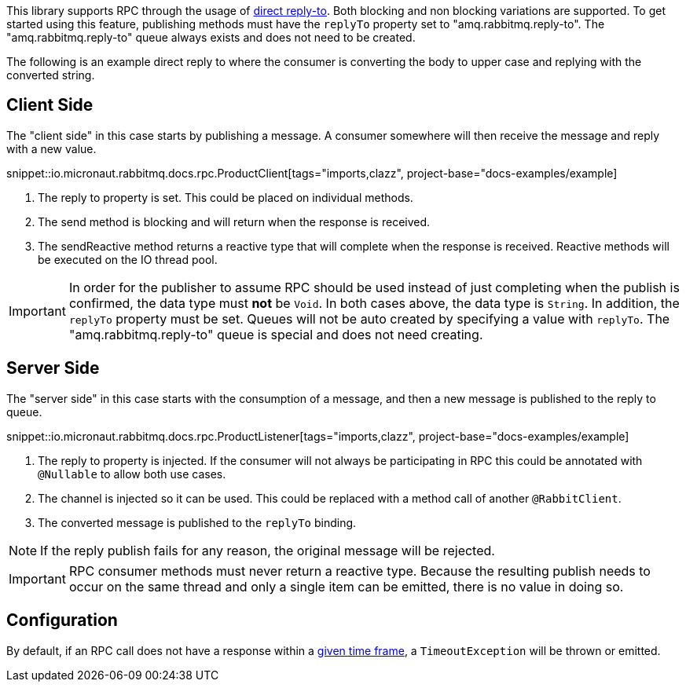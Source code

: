 This library supports RPC through the usage of link:https://www.rabbitmq.com/direct-reply-to.html[direct reply-to]. Both blocking and non blocking variations are supported. To get started using this feature, publishing methods must have the `replyTo` property set to "amq.rabbitmq.reply-to". The "amq.rabbitmq.reply-to" queue always exists and does not need to be created.

The following is an example direct reply to where the consumer is converting the body to upper case and replying with the converted string.

== Client Side

The "client side" in this case starts by publishing a message. A consumer somewhere will then receive the message and reply with a new value.

snippet::io.micronaut.rabbitmq.docs.rpc.ProductClient[tags="imports,clazz", project-base="docs-examples/example]

<1> The reply to property is set. This could be placed on individual methods.
<2> The send method is blocking and will return when the response is received.
<3> The sendReactive method returns a reactive type that will complete when the response is received. Reactive methods will be executed on the IO thread pool.

IMPORTANT: In order for the publisher to assume RPC should be used instead of just completing when the publish is confirmed, the data type must *not* be `Void`. In both cases above, the data type is `String`. In addition, the `replyTo` property must be set. Queues will not be auto created by specifying a value with `replyTo`. The "amq.rabbitmq.reply-to" queue is special and does not need creating.

== Server Side

The "server side" in this case starts with the consumption of a message, and then a new message is published to the reply to queue.

snippet::io.micronaut.rabbitmq.docs.rpc.ProductListener[tags="imports,clazz", project-base="docs-examples/example]

<1> The reply to property is injected. If the consumer will not always be participating in RPC this could be annotated with `@Nullable` to allow both use cases.
<2> The channel is injected so it can be used. This could be replaced with a method call of another `@RabbitClient`.
<3> The converted message is published to the `replyTo` binding.

NOTE: If the reply publish fails for any reason, the original message will be rejected.

IMPORTANT: RPC consumer methods must never return a reactive type. Because the resulting publish needs to occur on the same thread and only a single item can be emitted, there is no value in doing so.

== Configuration

By default, if an RPC call does not have a response within a https://micronaut-projects.github.io/micronaut-rabbitmq/latest/guide/configurationreference.html[given time frame], a `TimeoutException` will be thrown or emitted.


